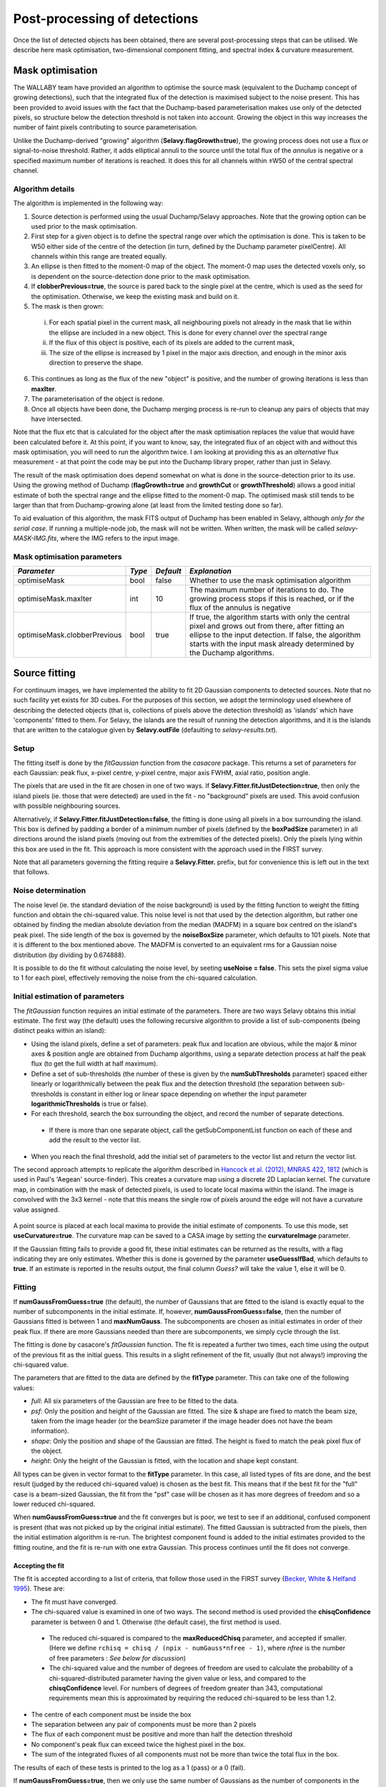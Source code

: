 Post-processing of detections
=============================

Once the list of detected objects has been obtained, there are several
post-processing steps that can be utilised. We describe here mask
optimisation, two-dimensional component fitting, and spectral index &
curvature measurement.


Mask optimisation
-----------------

The WALLABY team have provided an algorithm to optimise the source
mask (equivalent to the Duchamp concept of growing detections), such
that the integrated flux of the detection is maximised subject to the
noise present. This has been provided to avoid issues with the fact
that the Duchamp-based parameterisation makes use only of the detected
pixels, so structure below the detection threshold is not taken into
account. Growing the object in this way increases the number of faint
pixels contributing to source parameterisation.
 
Unlike the Duchamp-derived "growing" algorithm
(**Selavy.flagGrowth=true**), the growing process does not use a flux
or signal-to-noise threshold. Rather, it adds elliptical annuli to the
source until the total flux of the *annulus* is negative or a
specified maximum number of iterations is reached. It does this for
all channels within ±W50 of the central spectral channel.

Algorithm details
~~~~~~~~~~~~~~~~~

The algorithm is implemented in the following way:

1. Source detection is performed using the usual Duchamp/Selavy
   approaches. Note that the growing option can be used prior to the
   mask optimisation.
2. First step for a given object is to define the spectral range over
   which the optimisation is done. This is taken to be W50 either side
   of the centre of the detection (in turn, defined by the Duchamp
   parameter pixelCentre). All channels within this range are treated
   equally.
3. An ellipse is then fitted to the moment-0 map of the object. The
   moment-0 map uses the detected voxels only, so is dependent on the
   source-detection done prior to the mask optimisation.
4. If **clobberPrevious=true**, the source is pared back to the single
   pixel at the centre, which is used as the seed for the
   optimisation. Otherwise, we keep the existing mask and build on it.
5. The mask is then grown:

 i. For each spatial pixel in the current mask, all neighbouring
    pixels not already in the mask that lie within the ellipse are
    included in a new object. This is done for every channel over the
    spectral range
 ii. If the flux of this object is positive, each of its pixels are
     added to the current mask,
 iii. The size of the ellipse is increased by 1 pixel in the major
      axis direction, and enough in the minor axis direction to
      preserve the shape.

6. This continues as long as the flux of the new "object" is positive,
   and the number of growing iterations is less than **maxIter**.
7. The parameterisation of the object is redone.
8. Once all objects have been done, the Duchamp merging process is
   re-run to cleanup any pairs of objects that may have intersected.

Note that the flux etc that is calculated for the object after the
mask optimisation replaces the value that would have been calculated
before it. At this point, if you want to know, say, the integrated
flux of an object with and without this mask optimisation, you will
need to run the algorithm twice. I am looking at providing this as an
*alternative* flux measurement - at that point the code may be put
into the Duchamp library proper, rather than just in Selavy.

The result of the mask optimisation does depend somewhat on what is
done in the source-detection prior to its use. Using the growing
method of Duchamp (**flagGrowth=true** and **growthCut** or
**growthThreshold**) allows a good initial estimate of both the
spectral range and the ellipse fitted to the moment-0 map. The
optimised mask still tends to be larger than that from Duchamp-growing
alone (at least from the limited testing done so far).

To aid evaluation of this algorithm, the mask FITS output of Duchamp
has been enabled in Selavy, although *only for the serial case*. If
running a multiple-node job, the mask will not be written. When
written, the mask will be called *selavy-MASK-IMG.fits*, where the IMG
refers to the input image.

 .. _`Selavy page`: https://pm.atnf.csiro.au/askap/projects/sup/wiki/Wiki_sup_wg_2_sourcefinding_service

Mask optimisation parameters
~~~~~~~~~~~~~~~~~~~~~~~~~~~~

+-------------------------------+------------+------------+----------------------------------------------------------+
|*Parameter*                    |*Type*      |*Default*   |*Explanation*                                             |
+===============================+============+============+==========================================================+
|optimiseMask                   |bool        |false       |Whether to use the mask optimisation algorithm            |
+-------------------------------+------------+------------+----------------------------------------------------------+
|optimiseMask.maxIter           |int         |10          |The maximum number of iterations to do. The growing       |
|                               |            |            |process stops if this is reached, or if the flux of the   |
|                               |            |            |annulus is negative                                       |
+-------------------------------+------------+------------+----------------------------------------------------------+
|optimiseMask.clobberPrevious   |bool        |true        |If true, the algorithm starts with only the central pixel |
|                               |            |            |and grows out from there, after fitting an ellipse to the |
|                               |            |            |input detection.  If false, the algorithm starts with the |
|                               |            |            |input mask already determined by the Duchamp algorithms.  |
|                               |            |            |                                                          |
+-------------------------------+------------+------------+----------------------------------------------------------+


Source fitting
--------------

For continuum images, we have implemented the ability to fit 2D
Gaussian components to detected sources. Note that no such facility
yet exists for 3D cubes. For the purposes of this section, we adopt
the terminology used elsewhere of describing the detected objects
(that is, collections of pixels above the detection threshold) as
'islands' which have 'components' fitted to them. For Selavy, the
islands are the result of running the detection algorithms, and it is
the islands that are written to the catalogue given by
**Selavy.outFile** (defaulting to *selavy-results.txt*).

Setup
~~~~~

The fitting itself is done by the *fitGaussian* function from the
*casacore* package. This returns a set of parameters for each
Gaussian: peak flux, x-pixel centre, y-pixel centre, major axis FWHM,
axial ratio, position angle.

The pixels that are used in the fit are chosen in one of two ways. If
**Selavy.Fitter.fitJustDetection=true**, then only the island pixels
(ie. those that were detected) are used in the fit - no "background"
pixels are used. This avoid confusion with possible neighbouring
sources.

Alternatively, if **Selavy.Fitter.fitJustDetection=false**, the
fitting is done using all pixels in a box surrounding the island. This
box is defined by padding a border of a minimum number of pixels
(defined by the **boxPadSize** parameter) in all directions around the
island pixels (moving out from the extremities of the detected
pixels). Only the pixels lying within this box are used in the
fit. This approach is more consistent with the approach used in the
FIRST survey.

Note that all parameters governing the fitting require a
**Selavy.Fitter.** prefix, but for convenience this is left out in the
text that follows.

Noise determination
~~~~~~~~~~~~~~~~~~~

The noise level (ie. the standard deviation of the noise background)
is used by the fitting function to weight the fitting function and
obtain the chi-squared value. This noise level is not that used by the
detection algorithm, but rather one obtained by finding the median
absolute deviation from the median (MADFM) in a square box centred on
the island's peak pixel. The side length of the box is governed by the
**noiseBoxSize** parameter, which defaults to 101 pixels. Note that it
is different to the box mentioned above. The MADFM is converted to an
equivalent rms for a Gaussian noise distribution (by dividing by
0.674888).

It is possible to do the fit without calculating the noise level, by
seeting **useNoise = false**. This sets the pixel sigma value to 1 for
each pixel, effectively removing the noise from the chi-squared
calculation.



Initial estimation of parameters
~~~~~~~~~~~~~~~~~~~~~~~~~~~~~~~~

The *fitGaussian* function requires an initial estimate of the
parameters. There are two ways Selavy obtains this initial
estimate. The first way (the default) uses the following recursive
algorithm to provide a list of sub-components (being distinct peaks
within an island):

* Using the island pixels, define a set of parameters: peak flux and
  location are obvious, while the major & minor axes & position angle
  are obtained from Duchamp algorithms, using a separate detection
  process at half the peak flux (to get the full width at half
  maximum).
* Define a set of sub-thresholds (the number of these is given by the
  **numSubThresholds** parameter) spaced either linearly or
  logarithmically between the peak flux and the detection threshold
  (the separation between sub-thresholds is constant in either log or
  linear space depending on whether the input parameter
  **logarithmicThresholds** is true or false).
* For each threshold, search the box surrounding the object, and
  record the number of separate detections.

 - If there is more than one separate object, call the
   getSubComponentList function on each of these and add the result to
   the vector list.

* When you reach the final threshold, add the initial set of
  parameters to the vector list and return the vector list.

The second approach attempts to replicate the algorithm described in
`Hancock et al. (2012), MNRAS 422, 1812`_ (which is used in Paul's
'Aegean' source-finder). This creates a curvature map using a discrete
2D Laplacian kernel. The curvature map, in combination with the mask
of detected pixels, is used to locate local maxima within the
island. The image is convolved with the 3x3 kernel - note that this
means the single row of pixels around the edge will not have a
curvature value assigned.

 .. _Hancock et al. (2012), MNRAS 422, 1812: http://adsabs.harvard.edu/abs/2012MNRAS.422.1812H
 
A point source is placed at each local maxima to provide the initial
estimate of components. To use this mode, set
**useCurvature=true**. The curvature map can be saved to a CASA image
by setting the **curvatureImage** parameter.

If the Gaussian fitting fails to provide a good fit, these initial
estimates can be returned as the results, with a flag indicating they
are only estimates. Whether this is done is governed by the parameter
**useGuessIfBad**, which defaults to **true**. If an estimate is
reported in the results output, the final column *Guess?* will take
the value 1, else it will be 0.


Fitting
~~~~~~~

If **numGaussFromGuess=true** (the default), the number of Gaussians
that are fitted to the island is exactly equal to the number of
subcomponents in the initial estimate. If, however,
**numGaussFromGuess=false**, then the number of Gaussians fitted is
between 1 and **maxNumGauss**. The subcomponents are chosen as initial
estimates in order of their peak flux. If there are more Gaussians
needed than there are subcomponents, we simply cycle through the list.

The fitting is done by casacore's *fitGaussian* function. The fit is
repeated a further two times, each time using the output of the
previous fit as the initial guess. This results in a slight refinement
of the fit, usually (but not always!) improving the chi-squared value.

The parameters that are fitted to the data are defined by the
**fitType** parameter. This can take one of the following values:

* *full*: All six parameters of the Gaussian are free to be fitted to
  the data.
* *psf*: Only the position and height of the Gaussian are fitted. The
  size & shape are fixed to match the beam size, taken from the image
  header (or the beamSize parameter if the image header does not have
  the beam information).
* *shape*: Only the position and shape of the Gaussian are fitted. The
  height is fixed to match the peak pixel flux of the object.
* *height*: Only the height of the Gaussian is fitted, with the
  location and shape kept constant.

All types can be given in vector format to the **fitType**
parameter. In this case, all listed types of fits are done, and the
best result (judged by the reduced chi-squared value) is chosen as the
best fit. This means that if the best fit for the "full" case is a
beam-sized Gaussian, the fit from the "psf" case will be chosen as it
has more degrees of freedom and so a lower reduced chi-squared.

When **numGaussFromGuess=true** and the fit converges but is poor, we
test to see if an additional, confused component is present (that was
not picked up by the original initial estimate). The fitted Gaussian
is subtracted from the pixels, then the initial estimation algorithm
is re-run. The brightest component found is added to the initial
estimates provided to the fitting routine, and the fit is re-run with
one extra Gaussian. This process continues until the fit does not
converge. 


Accepting the fit
.................

The fit is accepted according to a list of criteria, that follow those
used in the FIRST survey (`Becker, White & Helfand 1995`_). These are:

* The fit must have converged.
* The chi-squared value is examined in one of two ways. The second
  method is used provided the **chisqConfidence** parameter is between
  0 and 1. Otherwise (the default case), the first method is used.

 - The reduced chi-squared is compared to the **maxReducedChisq**
   parameter, and accepted if smaller. (Here we define ``rchisq =
   chisq / (npix - numGauss*nfree - 1)``, where *nfree* is the number
   of free parameters : *See below for discussion*)
 - The chi-squared value and the number of degrees of freedom are used
   to calculate the probability of a chi-squared-distributed parameter
   having the given value or less, and compared to the
   **chisqConfidence** level. For numbers of degrees of freedom
   greater than 343, computational requirements mean this is
   approximated by requiring the reduced chi-squared to be less than
   1.2.

* The centre of each component must be inside the box
* The separation between any pair of components must be more than 2
  pixels
* The flux of each component must be positive and more than half the
  detection threshold
* No component's peak flux can exceed twice the highest pixel in the
  box.
* The sum of the integrated fluxes of all components must not be more
  than twice the total flux in the box.

The results of each of these tests is printed to the log as a 1 (pass)
or a 0 (fail).

If **numGaussFromGuess=true**, then we only use the same number of
Gaussians as the number of components in the initial estimate. If this
is **false**, the the behaviour is governed by the
**stopAfterFirstGoodFit** parameter. If
**stopAfterFirstGoodFit=true**, once the first acceptable fit is found
(starting with a single Gaussian), the fitting is stopped. Multiple
Gaussians are fitted only if fewer Gaussians do not give an acceptable
fit. If **stopAfterFirstGoodFit=false** then the fitting using one
through to the maximum number of Gaussians, and the best fit is chosen
to be the one that passes all the above criteria and has the lowest
reduced chi-squared value.

.. _Becker, White & Helfand 1995: http://adsabs.harvard.edu/abs/1995ApJ...450..559B

A note on the reduced chi-squared
.................................

The expression used to calculate the reduced chi-squared as shown
above is fine if the pixels are independent. However, this is not the
case for radio data, where neighbouring pixels are correlated due to
the finite beam size. It is not immediately obvious what the correct
way to estimate the reduced chi-squared is. It may be that, formally,
a different metric should be used in assessing the goodness-of-fit
(since an underlying assumption of the chi-squared test is that the
pixels are independent).

Note that, leaving aside the formal requirements of the statistical
test, this is primarily a problem when comparing different successful
fits that have different numbers of Gaussians. The determination of
the best fit for a given number of Gaussians should not be affected
(although the second of our acceptance criteria might have to change).

Output files
............

Several files are produced to show the results of the Gaussian
fitting. The first is a CASDA-compliant components catalogue. In
pipeline operation, this would be the catalogue sent to CASDA, the
CSIRO ASKAP Science Data Archive. This takes its name
from the **Selavy.resultsFile** parameter, replacing the *.txt*
extension with *.components.txt*. An XML/VOTable version is also
produced (always), with a *.xml* extension. An example of the text
version of this catalogue is shown here:

.. code-block:: bash

  #                                        island_id                                      component_id component_name ra_hms_cont dec_dms_cont ra_deg_cont dec_deg_cont   ra_err  dec_err   freq  flux_peak flux_peak_err flux_int flux_int_err maj_axis min_axis pos_ang maj_axis_err min_axis_err pos_ang_err maj_axis_deconv min_axis_deconv pos_ang_deconv maj_axis_deconv_err min_axis_deconv_err pos_ang_deconv_err chi_squared_fit rms_fit_gauss spectral_index spectral_curvature spectral_index_err spectral_curvature_err  rms_image has_siblings fit_is_estimate spectral_index_from_TT flag_c4                                                                                             comment
  #                                               --                                                --                                               [deg]        [deg] [arcsec] [arcsec]  [MHz] [mJy/beam]    [mJy/beam]    [mJy]        [mJy] [arcsec] [arcsec]   [deg]     [arcsec]     [arcsec]       [deg]        [arcsec]        [arcsec]          [deg]            [arcsec]            [arcsec]              [deg]              --    [mJy/beam]             --                 --                 --                     -- [mJy/beam]
     image.i.ngc7232.cont.linmos.taylor.0.restored_1  image.i.ngc7232.cont.linmos.taylor.0.restored_1a J221655-452147  22:16:55.8    -45:21:47  334.232312   -45.363235     0.00     0.00 1400.5   1726.833         0.000 1726.833        0.000    30.33    22.89   65.89         0.00         0.00        0.00            0.00            0.00          65.89                0.00                0.00               0.00         999.000         0.000          -0.00               0.00               0.00                   0.00      2.916            1               1                      1       0
     image.i.ngc7232.cont.linmos.taylor.0.restored_1  image.i.ngc7232.cont.linmos.taylor.0.restored_1b J221644-452149  22:16:44.4    -45:21:49  334.184870   -45.363875     0.00     0.00 1400.5     15.852         0.000   15.852        0.000    30.33    22.89   65.89         0.00         0.00        0.00            0.00            0.00          65.89                0.00                0.00               0.00         999.000         0.000          -0.00              -0.00               0.00                   0.00      2.916            1               1                      1       0
     image.i.ngc7232.cont.linmos.taylor.0.restored_1  image.i.ngc7232.cont.linmos.taylor.0.restored_1c J221706-452221  22:17:06.1    -45:22:21  334.275298   -45.372641     0.00     0.00 1400.5     14.891         0.000   14.891        0.000    30.33    22.89   65.89         0.00         0.00        0.00            0.00            0.00          65.89                0.00                0.00               0.00         999.000         0.000          -0.00              -0.00               0.00                   0.00      2.916            1               1                      1       0
     image.i.ngc7232.cont.linmos.taylor.0.restored_2  image.i.ngc7232.cont.linmos.taylor.0.restored_2a J221021-454250  22:10:21.7    -45:42:50  332.590255   -45.714104     0.00     0.00 1400.5    766.953         0.000 1272.454        0.000    33.94    33.94  135.00         0.00         0.00        0.00           25.06           15.24         -24.11                0.00                0.00               0.00         999.000         0.000          -0.00               0.00               0.00                   0.00      2.262            1               1                      1       0
     image.i.ngc7232.cont.linmos.taylor.0.restored_3  image.i.ngc7232.cont.linmos.taylor.0.restored_3a J221416-425710  22:14:16.8    -42:57:10  333.569959   -42.953043     0.05     0.04 1400.5    538.313         1.863  622.263        3.602    34.77    23.09   75.13         0.12         0.04        0.34           17.65            0.00          86.46                0.12                0.00               0.35         174.815      2374.698          -0.00               0.00               0.00                   0.00      0.900            0               0                      1       0
     image.i.ngc7232.cont.linmos.taylor.0.restored_4  image.i.ngc7232.cont.linmos.taylor.0.restored_4a J215840-471934  21:58:40.9    -47:19:34  329.670361   -47.326273     0.07     0.07 1400.5    374.492         2.079  471.220        4.218    32.58    26.81   49.71         0.18         0.08        1.15           16.56            7.90           5.86                0.22                1.33               0.56         202.162      2220.534           0.00               0.00               0.00                   0.00      1.027            1               0                      1       0

The columns are:

* *island_ID* and *component_ID* are the unique identifiers of the
  component, and the island from which it comes. The ID string is made
  up of a scheduling block ID, the image name (the above example used
  an image called *image.fits*), followed by a unique identifier. For
  the islands, this is just a numerical counter, and for the
  components this is the island's number followed by one or more
  characters indicating the order of components for that island. These
  will be a-z for the first 26, then aa-zz, then aaa-zzz and so forth.
* The position is indicated by the *component_name* (J2000 IAU
  format), as well as HMS/DMS-format strings and decimal degree values
  for both RA and DEC. Errors in the position will also be given in
  time (not yet implemented fully).
* *freq* shows the frequency of the image.
* The peak and integrated fluxes are shown, with their errors.
* The size and orientation of the fitted Gaussian is shown by the
  major and minor axes (FWHM) and the position angle of the major
  axis. This is shown for the fitted values (*maj_axis* et al), their
  errors (*maj_axis_err* et al), and their deconvolved values given
  the image's restoring beam (*maj_axis_deconv* et al) along with errors. 
* The quality of the fit is shown by *chi_squared_fit* and
  *rms_fit_gauss*.
* The fitted spectral index and spectral curvature are shown when
  calculated. This is only done when the appropriate flags are set -
  see `Spectral Terms`_. Errors are given for these as well.
* *rms_image* shows the measurement of the local noise.
* Several flags are reported: *has_siblings* is true if the component
  is one of many fitted to the same island; *fit_is_estimate* is true
  if the fit failed for some reason - the reported values for the
  component parameters come from the initial estimate; and
  *spectral_index_from_TT* shows that the spectral index & curvature
  were calculated from Taylor-term images (if *true*) or the continuum
  cube (if *false*).

Along with the components catalogue, a matching Karma/CASA/DS9
annotation (region) file will be produced showing the location & size
of the components (each Gaussian component is indicated by an ellipse
given by the major & minor axes and position angle of the
component). These are named in the same way as the catalogue file,
but with a .ann/.crf/.reg extension respectively. Whether these are
produced is governed by the flagKarma/flagCasa/flagDS9 parameters (see
:doc:`selavy` for details).

By setting **Fitter.writeComponentMap=true** (the default), an image
is made showing just the fitted Gaussian components. This is the
"component map". At the same time, a residual map (input image with
the component map subtracted) is created. These default to being FITS
files, unless **Fitter.imagetype=casa** is given. If *imagename* is
the input image given to Selavy, the name of these images will be
componentMap_*imagename*.fits and componentResidual_*imagename*.fits
(with no ".fits" extension for casa images),

A similar output file is the fit Results catalogue. This is only
produced when **writeFitResults=true**. This shows the fit results
with a different emphasis (this is the original method of showing the
fit results in Selavy). This too takes its name from the
**Selavy.resultsFile** parameter, replacing the *.txt* extension with
*.fitResults.txt*. An example start for the file is as follows below.

.. code-block:: bash

  #                                        island_id                                      component_id ra_hms_cont dec_dms_cont   ra_err  dec_err   freq flux_peak_err flux_int_err maj_axis_err min_axis_err pos_ang_err maj_axis_deconv_err min_axis_deconv_err pos_ang_deconv_err spectral_index_err spectral_curvature_err has_siblings spectral_index_from_TT flag_c4                                                                                             comment    ID           Name         RA        DEC       X       Y    F_int     F_peak F_int(fit)  F_pk(fit) Maj(fit) Min(fit) PA(fit) Maj(fit_deconv) Min(fit_deconv) PA(fit_deconv)   Alpha    Beta Chisq(fit) RMS(image)   RMS(fit) Nfree(fit) NDoF(fit) NPix(fit) NPix(obj) Guess?
  #                                               --                                                --                          [arcsec] [arcsec]  [MHz]    [mJy/beam]        [mJy]     [arcsec]     [arcsec]       [deg]            [arcsec]            [arcsec]              [deg]                 --                     --                                                                                                                                                    --             --      [deg]      [deg]   [pix]   [pix]    [mJy] [mJy/beam]      [mJy] [mJy/beam] [arcsec] [arcsec]   [deg]        [arcsec]        [arcsec]          [deg]      --      --         -- [mJy/beam] [mJy/beam]         --        --        --        --
     image.i.ngc7232.cont.linmos.taylor.0.restored_1  image.i.ngc7232.cont.linmos.taylor.0.restored_1a  22:16:55.8    -45:21:47     0.00     0.00 1400.5         0.000        0.000         0.00         0.00        0.00                0.00                0.00               0.00               0.00                   0.00            1                      1       0                                                                                                        1a J221655-452147 334.232312 -45.363235 1454.00 1722.00  399.155   1726.833   1726.833   1726.833    30.33    22.89   65.89            0.00            0.00          65.89   -0.00    0.00    999.000      2.916      0.000          0         0         0        48      1
     image.i.ngc7232.cont.linmos.taylor.0.restored_1  image.i.ngc7232.cont.linmos.taylor.0.restored_1b  22:16:44.4    -45:21:49     0.00     0.00 1400.5         0.000        0.000         0.00         0.00        0.00                0.00                0.00               0.00               0.00                   0.00            1                      1       0                                                                                                        1b J221644-452149 334.184870 -45.363875 1464.00 1722.00  399.155   1726.833     15.852     15.852    30.33    22.89   65.89            0.00            0.00          65.89   -0.00   -0.00    999.000      2.916      0.000          0         0         0        48      1
     image.i.ngc7232.cont.linmos.taylor.0.restored_1  image.i.ngc7232.cont.linmos.taylor.0.restored_1c  22:17:06.1    -45:22:21     0.00     0.00 1400.5         0.000        0.000         0.00         0.00        0.00                0.00                0.00               0.00               0.00                   0.00            1                      1       0                                                                                                        1c J221706-452221 334.275298 -45.372641 1445.00 1719.00  399.155   1726.833     14.891     14.891    30.33    22.89   65.89            0.00            0.00          65.89   -0.00   -0.00    999.000      2.916      0.000          0         0         0        48      1
     image.i.ngc7232.cont.linmos.taylor.0.restored_2  image.i.ngc7232.cont.linmos.taylor.0.restored_2a  22:10:21.7    -45:42:50     0.07     0.07 1400.5         2.079        8.230         0.18         0.08        1.15                0.09                0.10               0.25               0.00                   0.00            1                      1       0                                                                                                        2a J221021-454250 332.590255 -45.714104 1800.00 1620.00  253.272    766.953   1272.454    766.953    33.94    33.94  135.00           25.06           15.24         -24.11   -0.00    0.00    999.000      2.262      0.000          0         0         0        59      1
     image.i.ngc7232.cont.linmos.taylor.0.restored_3  image.i.ngc7232.cont.linmos.taylor.0.restored_3a  22:14:16.8    -42:57:10     0.05     0.04 1400.5         1.863        3.602         0.12         0.04        0.34                0.12                0.00               0.35               0.00                   0.00            0                      1       0                                                                                                        5a J221416-425710 333.569959 -42.953043 1585.47 2447.06  112.661    493.966    622.263    538.313    34.77    23.09   75.13           17.65            0.00          86.46   -0.00    0.00    174.815      0.900   2374.698          6        24        31        31      0
     image.i.ngc7232.cont.linmos.taylor.0.restored_4  image.i.ngc7232.cont.linmos.taylor.0.restored_4a  21:58:40.9    -47:19:34     0.07     0.07 1400.5         2.079        4.218         0.18         0.08        1.15                0.22                1.33               0.56               0.00                   0.00            1                      1       0                                                                                                        6a J215840-471934 329.670361 -47.326273 2393.13 1125.49   87.930    329.294    471.220    374.492    32.58    26.81   49.71           16.56            7.90           5.86    0.00    0.00    202.162      1.027   2220.534          6        28        41        41      0

To summarise the columns:

* *ID* is a unique ID for the component. It comprises the ID number of
  the island, plus one or more characters indicating the order of
  components for that island. These will be a-z for the first 26, then
  aa-zz, then aaa-zzz and so forth.
* *Name* is the name taken from the island.
* *RA*, *Dec*, *X* and *Y* are the world and pixel locations of the
  *component*.
* *F_int* and *F_peak* are values for the island as calculated by the
  Duchamp code, and reported in the Duchamp results file given by
  **Selavy.outFile**. These are the same for each comonent of that
  island.
* *F_int(fit)* and *F_pk(fit)* are the integrated & peak fluxes from
  the fitted Gaussians.
* Alpha and Beta are the spectral index and spectral curvature
  terms. These are only provided when the appropriate flags are set -
  see `Spectral Terms`_.
* *Maj*, *Min* and *P.A.* are the major and minor FWHMs and the
  position angle of the fitted Gaussian, quoted for both the fit and
  the fit deconvolved by the beam.
* The goodness of fit is indicated by the *Chisq(fit)* and *RMS(fit)*
  values, while *RMS(image)* gives the local noise surrounding the
  object.
* *Nfree(fit)* is the number of free parameters in the fit, and
  *NDoF(fit)* is the number of degrees of freedom.
* *Npix(fit)* is the number of pixels used in doing the fit, and
  *Npix(obj)* is the number of pixels in the object itself
  (ie. detected pixels).
* A value of 1 in the *Guess?* column indicates that the "fitted"
  parameters come from the initial estimate (the fitting procedure
  failed for some reason). This is the same as *fit_is_estimate* in
  the components table.

If no fit was made (see components 1a and 1b in the example above),
the Gaussian parameters are taken from the initial estimate, while
those parameters relating to the quality of the fit are set to zero
(for RMS, Nfree etc) or 999 (chisq).

A VOTable version of the fit results is also produced, with a *.xml*
suffix. This is always produced whenever the fit results file is
produced.

As well as the "best" fit catalogue, a catalogue of fit results is
written for each fitType considered (out of 'full','psf','shape' and
'height'). These will be named, for instance,
*selavy-results.fitResults.full.txt*. 

Two types of annotation files will also be produced:

* Fitted components - a Karma/CASA/DS9 annotation (region) file showing
  the fitting results (each Gaussian component is indicated by an
  ellipse given by the major & minor axes and position angle of the
  component). These are named in the same way as the fit results file,
  but with a .ann/.crf/.reg extension respectively. Whether these are
  produced is governed by the flagKarma/flagCasa/flagDS9 parameters
  (see :doc:`selavy` for details).
* **fitBoxAnnotationFile** [selavy-fitResults.boxes.ann] - an
  annotation file showing the boxes used for the Gaussian fitting (if
  boxes were not used, ie. **fitJustDetection=true**, this file is not
  created). 

The user can request that a component parset be created,
showing the fitted components. Such a file could be used in tasks such
as :doc:`../calim/ccalibrator`, for self-calibration, or
:doc:`../calim/csimulator`. This file is created by providing a
filename with the **Selavy.outputComponentParset** parameter. By
default, all components are written, but you can specify a maximum
number to be included using the
**Selavy.outputComponentParset.maxNumComponents** parameter (the list
is ordered by flux, so that the brightest ones are written first). The
shape of the components is included by default, but you can force them
to be point sources by setting
**Selavy.outputComponentParset.reportSize=false**. See
:doc:`../calim/csimulator` for details on how components should be
specified.

Additionally, images showing the fitted Gaussians and the residual map
after subtracting these Gaussians from the input image are always
created when *doFit=true*. These will be named to match the input
image: the map of fitted Gaussians will have **componentMap_** prepended
to the image name, and the residual map will have **componentResidual_**
prepended.

.. _Spectral Terms: postprocessing.html#spectral-index-curvature

Parameters for fitting
......................

+-----------------------------------------------+---------------+----------------------------+-----------------------------------------------------------------------------------------+
|*Parameter*                                    |*Type*         |*Default*                   |*Description*                                                                            |
+===============================================+===============+============================+=========================================================================================+
|**Basic control parameters**                   |               |                            |                                                                                         |
|                                               |               |                            |                                                                                         |
+-----------------------------------------------+---------------+----------------------------+-----------------------------------------------------------------------------------------+
|Selavy.distribFit                              |bool           |true                        |If true, the edge sources are distributed by the master node to the workers for          |
|                                               |               |                            |fitting. If false, the master node does all the fitting.                                 |
+-----------------------------------------------+---------------+----------------------------+-----------------------------------------------------------------------------------------+
|Selavy.Fitter.doFit                            |bool           |false                       |Whether to fit Gaussian components to the detections                                     |
+-----------------------------------------------+---------------+----------------------------+-----------------------------------------------------------------------------------------+
|Selavy.Fitter.fitJustDetection                 |bool           |true                        |Whether to use just the detected pixels in finding the fit. If false, a rectangular box  |
|                                               |               |                            |is used.                                                                                 |
+-----------------------------------------------+---------------+----------------------------+-----------------------------------------------------------------------------------------+
|Selavy.Fitter.fitTypes                         |vector<string> |[full,psf]                  |A vector of labels for the types of fit to be done. The input format needs to be *a      |
|                                               |               |                            |comma-separated list enclosed by square brackets* (as in the default). The possible      |
|                                               |               |                            |options are 'full', 'psf', 'shape', or 'height'. See text above for details.             |
+-----------------------------------------------+---------------+----------------------------+-----------------------------------------------------------------------------------------+
|Selavy.Fitter.maxNumGauss                      |int            |4                           |The maximum number of Gaussians to fit to a single detection. Ignored if                 |
|                                               |               |                            |**numGaussFromGuess=true**.                                                              |
+-----------------------------------------------+---------------+----------------------------+-----------------------------------------------------------------------------------------+
|Selavy.Fitter.boxPadSize                       |int            |3                           |When **fitJustDetection=false**, a border of at least this size is added around the      |
|                                               |               |                            |detection to create a rectangular box in which the fitting is done.                      |
|                                               |               |                            |                                                                                         |
+-----------------------------------------------+---------------+----------------------------+-----------------------------------------------------------------------------------------+
|Selavy.Fitter.stopAfterFirstGoodFit            |bool           |true                        |Whether to stop the fitting when an acceptable fit is found, without considering fits    |
|                                               |               |                            |with more Gaussian components. Ignored if **numGaussFromGuess=true**.                    |
|                                               |               |                            |                                                                                         |
+-----------------------------------------------+---------------+----------------------------+-----------------------------------------------------------------------------------------+
|**Initial estimates**                          |               |                            |                                                                                         |
+-----------------------------------------------+---------------+----------------------------+-----------------------------------------------------------------------------------------+
|Selavy.Fitter.numGaussFromGuess                |bool           |true                        |Whether the number of Gaussians fitted should be the same as the number of components in |
|                                               |               |                            |the initial estimate (the "guess"). If false, the maximum number is taken from           |
|                                               |               |                            |**maxNumGauss**.                                                                         |
+-----------------------------------------------+---------------+----------------------------+-----------------------------------------------------------------------------------------+
|Selavy.Fitter.numSubThresholds                 |int            |20                          |The number of levels between the detection threshold and the peak that is used to search |
|                                               |               |                            |for subcomponents.                                                                       |
+-----------------------------------------------+---------------+----------------------------+-----------------------------------------------------------------------------------------+
|Selavy.Fitter.logarithmicThresholds            |bool           |true                        |Whether the sub-thresholds should be evenly spaced in log-space (true) or linear-space   |
|                                               |               |                            |(false)                                                                                  |
+-----------------------------------------------+---------------+----------------------------+-----------------------------------------------------------------------------------------+
|Selavy.Fitter.useCurvature                     |bool           |false                       |Whether to find the initial component estimates from the curvature map instead of the    |
|                                               |               |                            |sub-thresholding.                                                                        |
+-----------------------------------------------+---------------+----------------------------+-----------------------------------------------------------------------------------------+
|Selavy.Fitter.curvatureImage                   |string         |<No default>                |The name of the CASA image in which to write the curvature map. It will be made the same |
|                                               |               |                            |size as the input image.                                                                 |
+-----------------------------------------------+---------------+----------------------------+-----------------------------------------------------------------------------------------+
|Selavy.Fitter.useGuessIfBad                    |bool           |true                        |Whether to print the initial estimates in the case that the fitting fails                |
|                                               |               |                            |                                                                                         |
+-----------------------------------------------+---------------+----------------------------+-----------------------------------------------------------------------------------------+
|**Quality control parameters**                 |               |                            |                                                                                         |
+-----------------------------------------------+---------------+----------------------------+-----------------------------------------------------------------------------------------+
|Selavy.Fitter.maxReducedChisq                  |float          |5.0                         |The maximum value for the reduced chi-squared for a fit to be acceptable.                |
|                                               |               |                            |                                                                                         |
+-----------------------------------------------+---------------+----------------------------+-----------------------------------------------------------------------------------------+
|Selavy.Fitter.chisqConfidence                  |float          |-1.0                        |A probability value, between 0 and 1, used as a confidence level for accepting the       |
|                                               |               |                            |chi-squared value. If outside this range of values (as is the default), the test is done |
|                                               |               |                            |with the reduced chi-squared value, using the **maxReducedChisq** parameter.             |
|                                               |               |                            |                                                                                         |
+-----------------------------------------------+---------------+----------------------------+-----------------------------------------------------------------------------------------+
|Selavy.Fitter.maxRMS                           |float          |1.0                         |The value that is passed to the FitGaussian::fit() function.                             |
+-----------------------------------------------+---------------+----------------------------+-----------------------------------------------------------------------------------------+
|Selavy.Fitter.useNoise                         |bool           |true                        |Whether to measure the noise in a box surrounding the island and use that as the sigma   |
|                                               |               |                            |value for each point in the fit. Setting to false has the effect of setting the sigma to |
|                                               |               |                            |one for each point.                                                                      |
+-----------------------------------------------+---------------+----------------------------+-----------------------------------------------------------------------------------------+
|Selavy.Fitter.noiseBoxSize                     |int            |101                         |The side length of a box centred on the peak pixel that is used to estimate the noise    |
|                                               |               |                            |level (ie. the rms) for a source: this is used for the fitting.                          |
|                                               |               |                            |                                                                                         |
+-----------------------------------------------+---------------+----------------------------+-----------------------------------------------------------------------------------------+
|Selavy.Fitter.minFitSize                       |int            |3                           |The minimum number of detected pixels that an island has for it to be fit.               |
|                                               |               |                            |                                                                                         |
+-----------------------------------------------+---------------+----------------------------+-----------------------------------------------------------------------------------------+
|Selavy.Fitter.maxIter                          |int            |1024                        |The maximum number of iterations in the fit.                                             |
+-----------------------------------------------+---------------+----------------------------+-----------------------------------------------------------------------------------------+
|Selavy.Fitter.maxRetries                       |int            |0                           |The maximum number of retries used by the fitting routine (ie. the maxRetries parameter  |
|                                               |               |                            |for casa::FitGaussian::fit()).                                                           |
+-----------------------------------------------+---------------+----------------------------+-----------------------------------------------------------------------------------------+
|Selavy.Fitter.criterium                        |double         |0.0001                      |The convergence criterium for casa::FitGaussian::fit() (this does not seem to be used in |
|                                               |               |                            |the fitting).                                                                            |
+-----------------------------------------------+---------------+----------------------------+-----------------------------------------------------------------------------------------+
|**Output files**                               |               |                            |                                                                                         |
+-----------------------------------------------+---------------+----------------------------+-----------------------------------------------------------------------------------------+
|Selavy.Fitter.writeComponentMap                |bool           |true                        |Whether to write out an image showing the fitted Gaussian components, as well as a "fit  |
|                                               |               |                            |residual" map (the input image with the component map subtracted).                       |
+-----------------------------------------------+---------------+----------------------------+-----------------------------------------------------------------------------------------+
|Selavy.Fitter.imagetype                        |string         |fits                        |Type of image to write - either "casa" or "fits".                                        |
+-----------------------------------------------+---------------+----------------------------+-----------------------------------------------------------------------------------------+
|Selavy.writeFitResults                         |bool           |false                       |Whether to write out the fitResults files (catalogues and annotations).                  |
+-----------------------------------------------+---------------+----------------------------+-----------------------------------------------------------------------------------------+
|Selavy.fitBoxAnnotationFile                    |string         |selavy-fitResults.boxes.ann |A Karma annoation file showing the location and size of boxes used in the Gaussian       |
|                                               |               |                            |fitting (only produced if Fitter.fitJustDetection = false).                              |
|                                               |               |                            |                                                                                         |
+-----------------------------------------------+---------------+----------------------------+-----------------------------------------------------------------------------------------+
|Selavy.outputComponentParset                   |bool           |false                       |Whether to write out a component parset.                                                 |
+-----------------------------------------------+---------------+----------------------------+-----------------------------------------------------------------------------------------+
|Selavy.outputComponentParset.filename          |string         |<No default>                |The name of the file to which the component parset should be written.                    |
+-----------------------------------------------+---------------+----------------------------+-----------------------------------------------------------------------------------------+
|Selavy.outputComponentParset.maxNumComponents  |int            |-1                          |The maximum number of components to be written to the parset. If negative (the default), |
|                                               |               |                            |all will be written.                                                                     |
+-----------------------------------------------+---------------+----------------------------+-----------------------------------------------------------------------------------------+
|Selavy.outputComponentParset.referenceDirection|vector<string> |""                          |The direction that is used as the reference (tangent point), from which the positions are|
|                                               |               |                            |calculated as l & m coordinates. If left blank, the image centre position will be        |
|                                               |               |                            |used. This should be in the same format as given for the *direction* parameters in       |
|                                               |               |                            |(:doc:`../calim/cimager`) (ie. a 3-element vector).                                      |
+-----------------------------------------------+---------------+----------------------------+-----------------------------------------------------------------------------------------+
|Selavy.outputComponentParset.reportSize        |bool           |true                        |If true, the fitted shape of the components is written to the parset. If false, they are |
|                                               |               |                            |written as point sources.                                                                |
+-----------------------------------------------+---------------+----------------------------+-----------------------------------------------------------------------------------------+



Spectral Index & Curvature
--------------------------

Measuring spectral terms from Taylor-term images
~~~~~~~~~~~~~~~~~~~~~~~~~~~~~~~~~~~~~~~~~~~~~~~~

Selavy is designed to work in conjunction with the ASKAPsoft
pipeline. For continuum data, a common processing mode will be
multi-frequency synthesis, where the output will be a series of
"Taylor-term" images, being the coefficients of a Taylor-expansion of
the frequency spectrum at each pixel. The equations governing this
expansion are indicated here

.. image:: spectralEquations.png
   :width: 80%
   :align: center

Equation 1 and 2 show the assumed spectral shape (in linear and log
space respectively), while Equation 3 shows the Taylor expansion about
the reference frequency (nu_0) for 3 terms. The coefficients of these
terms are the quantities in the Taylor-term images: taylor 0 -
a total intensity (I) image (at a fiducial frequency); taylor 1 - the
alpha * I map, where alpha is the spectral index; taylor 2 - I *
(beta + 0.5*alpha*(alpha-1)), where beta is the spectral curvature.

We want to extract a value for alpha & beta for each component. We do
this by fitting to the total intensity image, as described above. Each
resulting component is then fitted to the taylor 1 & 2 images, keeping
the shape and location constant. This just fits the normalisation of
the Gaussian. The total flux of the Gaussian is then extracted and
used in the above relations.

The measurement of the spectral information in this way is dependent
on the fitting, so one needs to request Gaussian fitting via the above
parameters. The measurement of spectral index and spectral curvature
can be requested independently (if, for instance, you have only a
spectral index map).
 
Selavy defaults to assuming the images have been produced in the
ASKAPsoft pipeline, and are thus named in a specific way. It is
possible, however, to specify alternative names for the spectral index
& curvature images (ie. Taylor 1 & 2 maps), although the data they
hold must be formed in the same way (ie. conform to the above
relationships). The image names are specified via the
**spectralTermImages** input parameter. If this is not given, the
names are derived, if possible, from the image name, assuming a
standard format: if the total intensity image is named
XXX.taylor.0.YYY, then the spectral index map will be XXX.taylor.1.YYY
and the spectral curvature map will be XXX.taylor.2.YYY.

If the additional Taylor maps are not available, or the
**findSpectralTerms** parameters are set to **false**, then the values
for spectral-index and spectral-curvature will be set to the special
value of -99.

Measuring spectral terms from a continuum cube
~~~~~~~~~~~~~~~~~~~~~~~~~~~~~~~~~~~~~~~~~~~~~~

Selavy provides an alternative method for obtaining the spectral
terms. If a continuum cube is available (that is, a cube that
preserves the individual channels, rather than collapsing them to form
the Taylor images), then spectra can be extracted from it and the
spectral terms determined via fitting.

Each component has its spectrum extracted in the same manner as for
the Rotation Measure Synthesis (see below, and on :doc:`extraction`).
This spectrum is then fitted, using a non-linear Levenberg-Marquardt
algorithm, with the function given by Equation 1 above. The user can
select how many terms to fit - the default is 3, so that I_0, alpha
and beta will be fit, but this can be set to 1 or 2 instead.

The user can also impose a threshold S/N value on a
component-by-component basis, below which no fitting will be done.
This defaults to zero, however, meaning all components will have their
spectra fitted. 


Parameters for spectral term measurement
~~~~~~~~~~~~~~~~~~~~~~~~~~~~~~~~~~~~~~~~

+----------------------------------+---------------+-------------------------------+-----------------------------------------------------------------------+
| *Parameter*                      | *Type*        | *Default*                     | *Explanation*                                                         |
+==================================+===============+===============================+=======================================================================+
|Selavy.spectralTermsFromTaylor    |bool           |true                           |Which mode to use to measure the spectral terms. True means use the    |
|                                  |               |                               |Taylor-term images, while false means use a continuum cube.            |
+----------------------------------+---------------+-------------------------------+-----------------------------------------------------------------------+
|**Taylor-term images**            |               |                               |                                                                       |
+----------------------------------+---------------+-------------------------------+-----------------------------------------------------------------------+
|Selavy.findSpectralTerms          |vector<bool>   |2 terms, same as Fitter.doFit  |A vector of 2 terms, indiciating whether to find the spectral index    |
|                                  |               |                               |(first term) and the spectral curvature (2nd term). It is possible to  |
|                                  |               |                               |give only one term (e.g. findSpectralTerms = true) - then the second   |
|                                  |               |                               |term will be set to false. To request both, put **findSpectralTerms =  |
|                                  |               |                               |[true,true]**.                                                         |
+----------------------------------+---------------+-------------------------------+-----------------------------------------------------------------------+
|Selavy.spectralTermImages         |vector<string> |Derived from image name - see  |You can explicitly set the images for each term like so:               |
|                                  |               |text                           |**spectralTermImages = [image1, image2]**.                             |
+----------------------------------+---------------+-------------------------------+-----------------------------------------------------------------------+
|**Continuum-cube**                |               |                               |                                                                       |
+----------------------------------+---------------+-------------------------------+-----------------------------------------------------------------------+
|Selavy.spectralTerms.cube         |string         |""                             |The name of the continuum cube from which spectra should be extracted. |
+----------------------------------+---------------+-------------------------------+-----------------------------------------------------------------------+
|Selavy.spectralTerms.nterms       |int            |3                              |The number of terms to fit to in the continuum cube spectrum. Valid    |
|                                  |               |                               |values are 1 (only I_0), 2 (I_0 &alpha), or 3 (I_0, alpha &            |
|                                  |               |                               |beta). Larger values are set to 3, smaller values to 1.                |
+----------------------------------+---------------+-------------------------------+-----------------------------------------------------------------------+
|Selavy.spectralTerms.snrThreshold |float          |0.                             |The threshold in component signal-to-noise ratio, below which no       |
|                                  |               |                               |fitting is done to the spectra.                                        |
+----------------------------------+---------------+-------------------------------+-----------------------------------------------------------------------+


Rotation Measure Synthesis
--------------------------

Description of the algorithm
~~~~~~~~~~~~~~~~~~~~~~~~~~~~

Selavy can be used to perform Rotation Measure Synthesis on the
full-Stokes spectra of continuum components identified from a
continuum map. The procedure follows that specified by the POSSUM
survey science team, and can be described as follows:

 * A continuum component is found in a continuum image, and fitted
   with a 2D Gaussian (as described above).
 * Spectra are extracted from the corresponding location in Stokes I,
   Q, and U continuum cubes. The spectra are extracted from an NxN
   pixel box centred on the peak of the Gaussian (where N defaults to
   5, as per the POSSUM specification). See :doc:`extraction` for
   details on the method used.
 * The noise spectra in Q & U are extracted and averaged together to
   form the QU noise spectrum. This is used for weighting (if the "variance"
   weightType is selected). 
 * The Q and U spectra are normalised by a model spectrum of Stokes
   I - we use either the Taylor-term expansion from the Stokes-I
   imaging or a low-order polynomial fit. They are then used to
   generate a Faraday Dispersion function (FDF) as a function of
   lambda-squared. The FDF is then multiplied by the model I flux at
   the reference wavelength.
 * The location of the peak of the FDF is recorded as the rotation
   measure of the component, with the peak value of the FDF
   (multiplied again by the Stokes I model spectrum) giving the
   polarised intensity.
 * The peak is also fitted with a three-point quadratic function,
   yielding a better estimate of the peak (avoiding the sampling of
   the Faraday depth function).
 * These and other quantities are written to a polarisation catalogue,
   that is named in the same way as the component and island
   catalogues - see the description above.
 * The extracted spectra of I, Q & U can also be written out to
   individual files, along with the FDF and RMSF arrays. These files
   can be either CASA or FITS format, selectable via the
   **RMSynthesis.imagetype** parameter. Unlike elsewhere, this
   defaults to **fits**. The FDF and RMSF files can each be written as 
   either single complex-valued spectra, or separate spectra for the
   phase & amplitude. If FITS output is being used, the complex-valued
   option is not available.


Parameters for Rotation Measure Synthesis
~~~~~~~~~~~~~~~~~~~~~~~~~~~~~~~~~~~~~~~~~

+---------------------------------------+----------------+-------------------------------+----------------------------------------------------------------------+
| *Parameter*                           | *Type*         | *Default*                     | *Explanation*                                                        |
+=======================================+================+===============================+======================================================================+
| Selavy.RMSynthesis                    | bool           | false                         | Whether to run Rotation Measure Synthesis                            |
+---------------------------------------+----------------+-------------------------------+----------------------------------------------------------------------+
| Selavy.RMSynthesis.cube               | string or      | ""                            | The name of the input cube to read the continuum spectra from. This  |
|                                       | vector<string> |                               | can take wildcards ("%p") for the polarisation or be a list of cubes |
|                                       |                |                               | corresponding to at least I,Q,U. See :doc:`extraction` for more      |
|                                       |                |                               | details.                                                             |
+---------------------------------------+----------------+-------------------------------+----------------------------------------------------------------------+
| Selavy.RMSynthesis.beamLog            | string         | ""                            | The filename of a beam log file (see :doc:`extraction`) that can be  |
|                                       |                |                               | used to correct the extracted fluxes with a channel-dependent        |
|                                       |                |                               | beam. This can incorporate the "%p" wildcard.                        |
+---------------------------------------+----------------+-------------------------------+----------------------------------------------------------------------+
| Selavy.RMSynthesis.boxWidth           | int            | 5                             | The width (N) of the NxN box to be applied in the extraction of      |
|                                       |                |                               | Stokes spectra.                                                      |
+---------------------------------------+----------------+-------------------------------+----------------------------------------------------------------------+
| Selavy.RMSynthesis.noiseArea          | float          | 50                            | The number of beam areas over which to measure the noise.            |
+---------------------------------------+----------------+-------------------------------+----------------------------------------------------------------------+
| Selavy.RMSynthesis.robust             | bool           | true                          | Whether to use robust statistics in measuring the noise.             |
+---------------------------------------+----------------+-------------------------------+----------------------------------------------------------------------+
| Selavy.RMSynthesis.writeSpectra       | bool           | true                          | Whether to write out the extracted spectra to image files on         |
|                                       |                |                               | disk. This will also write out the FDF and RMSF determined from the  |
|                                       |                |                               | RM Synthesis. The filenames are of the form                          |
|                                       |                |                               | **[outputbase]_spec_[Stokes]_[objectID]** for the spectra,           |
|                                       |                |                               | **[outputbase]_FDF_[objectID]** for the FDF, and                     |
|                                       |                |                               | **[outputbase]_RMSF_[objectID]** for the RMSF.                       |
+---------------------------------------+----------------+-------------------------------+----------------------------------------------------------------------+
| Selavy.RMSynthesis.imagetype          | string         | casa                          | Type of image to create when extracting. Can be either "casa" or     |
|                                       |                |                               | "fits" - anything else will throw an error.                          |
+---------------------------------------+----------------+-------------------------------+----------------------------------------------------------------------+
| Selavy.RMSynthesis.outputBase         | string         | ""                            | The base name for the output files - a front-end to                  |
|                                       |                |                               | **extractSpectra.spectralOutputBase** (:doc:`extraction`).           |
+---------------------------------------+----------------+-------------------------------+----------------------------------------------------------------------+
| Selavy.RMSynthesis.writeComplexFDF    | bool           | true                          | If true, write the FDF and RMSF spectra as single complex-valued     |
|                                       |                |                               | image files. If false, the amplitude and phase of each are writtedn  |
|                                       |                |                               | as separate files.                                                   |
+---------------------------------------+----------------+-------------------------------+----------------------------------------------------------------------+
| Selavy.RMSynthesis.weightType         | string         | variance                      | The type of weighting to be used in the RM Synthesis. Can be either  |
|                                       |                |                               | "variance" (each channel is weighted by the inverse square of its    |
|                                       |                |                               | noise), or "uniform" (each channel has a weight of 1). Anything else |
|                                       |                |                               | defaults to "variance".                                              |
+---------------------------------------+----------------+-------------------------------+----------------------------------------------------------------------+
| Selavy.RMSynthesis.modelType          | string         | taylor                        | The type of model used to represent the Stokes-I spectrum. This can  |
|                                       |                |                               | be either "taylor", in which case the Taylor-term parameters from the|
|                                       |                |                               | imaging & component fitting are used, or "poly", in which case a     |
|                                       |                |                               | low-order polynomial is used to model the spectrum.                  |
|                                       |                |                               |                                                                      |
+---------------------------------------+----------------+-------------------------------+----------------------------------------------------------------------+
| Selavy.RMSynthesis.modelPolyOrder     | int            | 3                             | The order of the polynomial to use in the Stokes-I model fit. Only   |
|                                       |                |                               | used if modelType=poly.                                              |
+---------------------------------------+----------------+-------------------------------+----------------------------------------------------------------------+
| Selavy.RMSynthesis.numPhiChan         | int            | 40                            | Number of channels in the Faraday depth sampling vector.             |
+---------------------------------------+----------------+-------------------------------+----------------------------------------------------------------------+
| Selavy.RMSynthesis.deltaPhi           | float          | 30.                           | Spacing between the Faraday depth channels [rad/m2].                 |
+---------------------------------------+----------------+-------------------------------+----------------------------------------------------------------------+
| Selavy.RMSynthesis.phiZero            | float          | 0.                            | Centre RM of the Faraday depth vector, [rad/m2].                     |
+---------------------------------------+----------------+-------------------------------+----------------------------------------------------------------------+
|  Selavy.RMSynthesis.polThresholdSNR   | float          | 8.                            | Signal-to-noise threshold (in the FDF) for a valid detection.        |
+---------------------------------------+----------------+-------------------------------+----------------------------------------------------------------------+
| Selavy.RMSynthesis.polThresholdDebias | float          | 5.                            | Signal-to-noise threshold (in the FDF) above which to perform        |
|                                       |                |                               | debiasing.                                                           |
+---------------------------------------+----------------+-------------------------------+----------------------------------------------------------------------+
